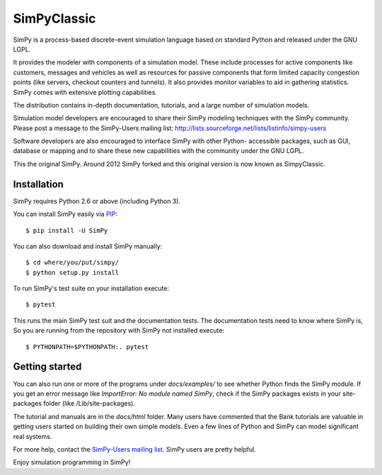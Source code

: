 SimPyClassic |travis| |appveyor|
================================

SimPy is a process-based discrete-event simulation language based on standard
Python and released under the GNU LGPL.

It provides the modeler with components of a simulation model. These include
processes for active components like customers, messages and vehicles as well
as  resources for passive components that form limited capacity congestion
points (like servers, checkout counters and tunnels). It also provides monitor
variables to aid in gathering statistics. SimPy comes with extensive plotting
capabilities.

The distribution contains in-depth documentation, tutorials, and a large number
of simulation models.

Simulation model developers are encouraged to share their SimPy modeling
techniques with the SimPy community. Please post a message to the SimPy-Users
mailing list: http://lists.sourceforge.net/lists/listinfo/simpy-users

Software developers are also encouraged to interface SimPy with other Python-
accessible packages, such as GUI, database or mapping and to share these new
capabilities with the community under the GNU LGPL.

This the original SimPy. Around 2012 SimPy forked and this original version
is now known as SimpyClassic.

Installation
------------

SimPy requires Python 2.6 or above (including Python 3).

You can install SimPy easily via `PIP <http://pypi.python.org/pypi/pip>`_::

    $ pip install -U SimPy

You can also download and install SimPy manually::

    $ cd where/you/put/simpy/
    $ python setup.py install

To run SimPy's test suite on your installation execute::

    $ pytest

This runs the main SimPy test suit and the documentation tests. The
documentation tests need to know where SimPy is, So you are running from
the repository with SimPy not installed execute::

    $ PYTHONPATH=$PYTHONPATH:. pytest


Getting started
---------------

You can also run one or more of the programs under *docs/examples/* to see
whether Python finds the SimPy module. If you get an error message like
*ImportError: No module named SimPy*, check if the SimPy packages exists in
your site-packages folder (like /Lib/site-packages).

The tutorial and manuals are in the *docs/html* folder. Many users have
commented that the Bank tutorials are valuable in getting users started on
building their own simple models. Even a few lines of Python and SimPy can
model significant real systems.

For more help, contact the `SimPy-Users mailing list
<mailto:simpy-users@lists.sourceforge.net>`_. SimPy users are pretty helpful.

Enjoy simulation programming in SimPy!

.. |travis| image:: https://travis-ci.org/SimPyClassic/SimPyClassic.svg?branch=master
            :target: https://travis-ci.org/SimPyClassic/SimPyClassic
.. |appveyor| image:: https://ci.appveyor.com/api/projects/status/lo8cke509h0qj96r/branch/master?svg=true
            :target: https://ci.appveyor.com/project/johnguant/simpyclassic
